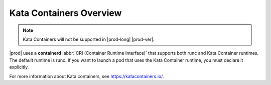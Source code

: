 
.. vwx1591793382143
.. _starlingx-kubernetes-user-tutorials-overview:

========================
Kata Containers Overview
========================

.. note::

    Kata Containers will not be supported in |prod-long| |prod-ver|.

|prod| uses a **containerd** :abbr:`CRI (Container Runtime Interface)` that supports
both runc and Kata Container runtimes. The default runtime is runc. If you want
to launch a pod that uses the Kata Container runtime, you must declare it
explicitly.

For more information about Kata containers, see `https://katacontainers.io/
<https://katacontainers.io/>`__.
